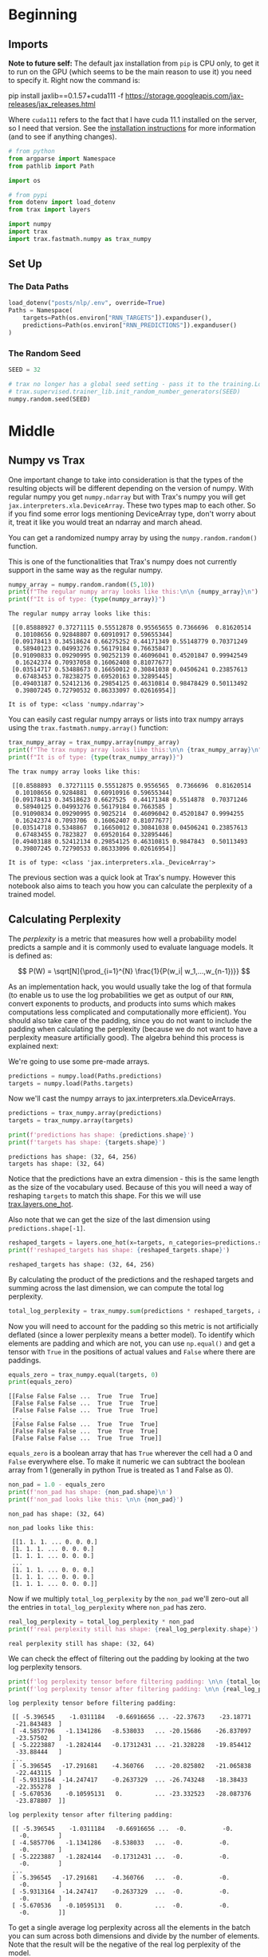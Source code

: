 #+BEGIN_COMMENT
.. title: Jax, Numpy, and Perplexity
.. slug: jax-numpy-and-perplexity
.. date: 2020-12-31 21:41:39 UTC-08:00
.. tags: nlp,rnn
.. category: NLP
.. link: 
.. description: Calculating perplexity with Jax and Numpy.
.. type: text
.. has_math: True
#+END_COMMENT
#+OPTIONS: ^:{}
#+TOC: headlines 3
#+PROPERTY: header-args :session ~/.local/share/jupyter/runtime/kernel-097969d0-b2fd-407a-8109-5b33a40301e3-ssh.json
#+BEGIN_SRC python :results none :exports none
%load_ext autoreload
%autoreload 2
#+END_SRC
* Beginning
** Imports
   **Note to future self:** The default jax installation from =pip= is CPU only, to get it to run on the GPU (which seems to be the main reason to use it) you need to specify it. Right now the command is:

#+begin_example bash
pip install jaxlib==0.1.57+cuda111 -f https://storage.googleapis.com/jax-releases/jax_releases.html
#+end_example

Where =cuda111= refers to the fact that I have cuda 11.1 installed on the server, so I need that version. See the [[https://github.com/google/jax#installation][installation instructions]] for more information (and to see if anything changes).

#+begin_src python :results none
# from python
from argparse import Namespace
from pathlib import Path

import os

# from pypi
from dotenv import load_dotenv
from trax import layers

import numpy
import trax
import trax.fastmath.numpy as trax_numpy
#+end_src
** Set Up
*** The Data Paths
#+begin_src python :results none
load_dotenv("posts/nlp/.env", override=True)
Paths = Namespace(
    targets=Path(os.environ["RNN_TARGETS"]).expanduser(),
    predictions=Path(os.environ["RNN_PREDICTIONS"]).expanduser()
)
#+end_src
*** The Random Seed
#+begin_src python :results none
SEED = 32

# trax no longer has a global seed setting - pass it to the training.Loop
# trax.supervised.trainer_lib.init_random_number_generators(SEED)
numpy.random.seed(SEED)
#+end_src
* Middle
** Numpy vs Trax
 One important change to take into consideration is that the types of the resulting objects will be different depending on the version of numpy. With regular numpy you get =numpy.ndarray= but with Trax's numpy you will get =jax.interpreters.xla.DeviceArray=. These two types map to each other. So if you find some error logs mentioning DeviceArray type, don't worry about it, treat it like you would treat an ndarray and march ahead.

 You can get a randomized numpy array by using the =numpy.random.random()= function.

 This is one of the functionalities that Trax's numpy does not currently support in the same way as the regular numpy. 
#+begin_src python :results output :exports both
numpy_array = numpy.random.random((5,10))
print(f"The regular numpy array looks like this:\n\n {numpy_array}\n")
print(f"It is of type: {type(numpy_array)}")
#+end_src

#+RESULTS:
#+begin_example
The regular numpy array looks like this:

 [[0.85888927 0.37271115 0.55512878 0.95565655 0.7366696  0.81620514
  0.10108656 0.92848807 0.60910917 0.59655344]
 [0.09178413 0.34518624 0.66275252 0.44171349 0.55148779 0.70371249
  0.58940123 0.04993276 0.56179184 0.76635847]
 [0.91090833 0.09290995 0.90252139 0.46096041 0.45201847 0.99942549
  0.16242374 0.70937058 0.16062408 0.81077677]
 [0.03514717 0.53488673 0.16650012 0.30841038 0.04506241 0.23857613
  0.67483453 0.78238275 0.69520163 0.32895445]
 [0.49403187 0.52412136 0.29854125 0.46310814 0.98478429 0.50113492
  0.39807245 0.72790532 0.86333097 0.02616954]]

It is of type: <class 'numpy.ndarray'>
#+end_example

You can easily cast regular numpy arrays or lists into trax numpy arrays using the =trax.fastmath.numpy.array()= function:

#+begin_src python :results output :exports both
trax_numpy_array = trax_numpy.array(numpy_array)
print(f"The trax numpy array looks like this:\n\n {trax_numpy_array}\n")
print(f"It is of type: {type(trax_numpy_array)}")
#+end_src

#+RESULTS:
#+begin_example
The trax numpy array looks like this:

 [[0.8588893  0.37271115 0.55512875 0.9556565  0.7366696  0.81620514
  0.10108656 0.9284881  0.60910916 0.59655344]
 [0.09178413 0.34518623 0.6627525  0.44171348 0.5514878  0.70371246
  0.58940125 0.04993276 0.56179184 0.7663585 ]
 [0.91090834 0.09290995 0.9025214  0.46096042 0.45201847 0.9994255
  0.16242374 0.7093706  0.16062407 0.81077677]
 [0.03514718 0.5348867  0.16650012 0.30841038 0.04506241 0.23857613
  0.67483455 0.7823827  0.69520164 0.32895446]
 [0.49403188 0.52412134 0.29854125 0.46310815 0.9847843  0.50113493
  0.39807245 0.72790533 0.86333096 0.02616954]]

It is of type: <class 'jax.interpreters.xla._DeviceArray'>
#+end_example

The previous section was a quick look at Trax's numpy. However this notebook also aims to teach you how you can calculate the perplexity of a trained model.
** Calculating Perplexity

The /perplexity/ is a metric that measures how well a probability model predicts a sample and it is commonly used to evaluate language models. It is defined as: 

\[
P(W) = \sqrt[N]{\prod_{i=1}^{N} \frac{1}{P(w_i| w_1,...,w_{n-1})}}
\]

 As an implementation hack, you would usually take the log of that formula (to enable us to use the log probabilities we get as output of our =RNN=, convert exponents to products, and products into sums which makes computations less complicated and computationally more efficient). You should also take care of the padding, since you do not want to include the padding when calculating the perplexity (because we do not want to have a perplexity measure artificially good). The algebra behind this process is explained next:

\begin{align}
log P(W) &= {log\left(\sqrt[N]{\prod_{i=1}^{N} \frac{1}{P(w_i| w_1,...,w_{n-1})}}\right)} \\
&= {log\left({\prod_{i=1}^{N} \frac{1}{P(w_i| w_1,...,w_{n-1})}}\right)^{\frac{1}{N}}} \\
&= {log\left({\prod_{i=1}^{N}{P(w_i| w_1,...,w_{n-1})}}\right)^{-\frac{1}{N}}} \\
&= -\frac{1}{N}{log\left({\prod_{i=1}^{N}{P(w_i| w_1,...,w_{n-1})}}\right)} \\
&= -\frac{1}{N}{\left({\sum_{i=1}^{N}{logP(w_i| w_1,...,w_{n-1})}}\right)}
\end{align}

We're going to use some pre-made arrays.

#+begin_src python :results none
predictions = numpy.load(Paths.predictions)
targets = numpy.load(Paths.targets)
#+end_src

Now we'll cast the numpy arrays to jax.interpreters.xla.DeviceArrays.

#+begin_src python :results none
predictions = trax_numpy.array(predictions)
targets = trax_numpy.array(targets)
#+end_src

#+begin_src python :results output :exports both
print(f'predictions has shape: {predictions.shape}')
print(f'targets has shape: {targets.shape}')
#+end_src

#+RESULTS:
: predictions has shape: (32, 64, 256)
: targets has shape: (32, 64)

Notice that the predictions have an extra dimension - this is the same length as the size of the vocabulary used.
Because of this you will need a way of reshaping =targets= to match this shape. For this we will use [[https://trax-ml.readthedocs.io/en/latest/trax.layers.html#trax.layers.core.one_hot][trax.layers.one_hot]].

Also note that we can get the size of the last dimension using =predictions.shape[-1]=.

#+begin_src python :results output :exports both
reshaped_targets = layers.one_hot(x=targets, n_categories=predictions.shape[-1])
print(f'reshaped_targets has shape: {reshaped_targets.shape}')
#+end_src

#+RESULTS:
: reshaped_targets has shape: (32, 64, 256)

By calculating the product of the predictions and the reshaped targets and summing across the last dimension, we can compute the total log perplexity.

#+begin_src python :results none
total_log_perplexity = trax_numpy.sum(predictions * reshaped_targets, axis= -1)
#+end_src


Now you will need to account for the padding so this metric is not artificially deflated (since a lower perplexity means a better model). To identify which elements are padding and which are not, you can use =np.equal()= and get a tensor with =True= in the positions of actual values and =False= where there are paddings.

#+begin_src python :results output :exports both
equals_zero = trax_numpy.equal(targets, 0)
print(equals_zero)
#+end_src

#+RESULTS:
: [[False False False ...  True  True  True]
:  [False False False ...  True  True  True]
:  [False False False ...  True  True  True]
:  ...
:  [False False False ...  True  True  True]
:  [False False False ...  True  True  True]
:  [False False False ...  True  True  True]]

=equals_zero= is a boolean array that has =True= wherever the cell had a 0 and =False= everywhere else. To make it numeric we can subtract the boolean array from 1 (generally in python True is treated as 1 and False as 0).

#+begin_src python :results output :exports both
non_pad = 1.0 - equals_zero
print(f'non_pad has shape: {non_pad.shape}\n')
print(f'non_pad looks like this: \n\n {non_pad}')
#+end_src

#+RESULTS:
#+begin_example
non_pad has shape: (32, 64)

non_pad looks like this: 

 [[1. 1. 1. ... 0. 0. 0.]
 [1. 1. 1. ... 0. 0. 0.]
 [1. 1. 1. ... 0. 0. 0.]
 ...
 [1. 1. 1. ... 0. 0. 0.]
 [1. 1. 1. ... 0. 0. 0.]
 [1. 1. 1. ... 0. 0. 0.]]
#+end_example

Now if we multiply =total_log_perplexity= by the =non_pad= we'll zero-out all the entries in =total_log_perplexity= where =non_pad= has zero.

#+begin_src python :results output :exports both
real_log_perplexity = total_log_perplexity * non_pad
print(f'real perplexity still has shape: {real_log_perplexity.shape}')
#+end_src

#+RESULTS:
: real perplexity still has shape: (32, 64)

We can check the effect of filtering out the padding by looking at the two log perplexity tensors.

#+begin_src python :results output :exports both
print(f'log perplexity tensor before filtering padding: \n\n {total_log_perplexity}\n')
print(f'log perplexity tensor after filtering padding: \n\n {real_log_perplexity}')
#+end_src

#+RESULTS:
#+begin_example
log perplexity tensor before filtering padding: 

 [[ -5.396545    -1.0311184   -0.66916656 ... -22.37673    -23.18771
  -21.843483  ]
 [ -4.5857706   -1.1341286   -8.538033   ... -20.15686    -26.837097
  -23.57502   ]
 [ -5.2223887   -1.2824144   -0.17312431 ... -21.328228   -19.854412
  -33.88444   ]
 ...
 [ -5.396545   -17.291681    -4.360766   ... -20.825802   -21.065838
  -22.443115  ]
 [ -5.9313164  -14.247417    -0.2637329  ... -26.743248   -18.38433
  -22.355278  ]
 [ -5.670536    -0.10595131   0.         ... -23.332523   -28.087376
  -23.878807  ]]

log perplexity tensor after filtering padding: 

 [[ -5.396545    -1.0311184   -0.66916656 ...  -0.          -0.
   -0.        ]
 [ -4.5857706   -1.1341286   -8.538033   ...  -0.          -0.
   -0.        ]
 [ -5.2223887   -1.2824144   -0.17312431 ...  -0.          -0.
   -0.        ]
 ...
 [ -5.396545   -17.291681    -4.360766   ...  -0.          -0.
   -0.        ]
 [ -5.9313164  -14.247417    -0.2637329  ...  -0.          -0.
   -0.        ]
 [ -5.670536    -0.10595131   0.         ...  -0.          -0.
   -0.        ]]
#+end_example

To get a single average log perplexity across all the elements in the batch you can sum across both dimensions and divide by the number of elements. Note that the result will be the negative of the real log perplexity of the model.

#+begin_src python :results output :exports both
log_perplexity = -trax_numpy.sum(real_log_perplexity) / trax_numpy.sum(non_pad)
print(f"log perplexity: {log_perplexity:0.4f}, "
      f"perplexity: {trax_numpy.exp(log_perplexity):0.4f}")
#+end_src

#+RESULTS:
: log perplexity: 2.3281, perplexity: 10.2586
